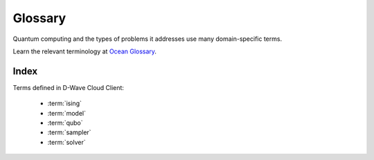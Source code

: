 ========
Glossary
========

Quantum computing and the types of problems it addresses use many domain-specific
terms.

Learn the relevant terminology at
`Ocean Glossary <http://dw-docs.readthedocs.io/en/latest/glossary.html>`_\ .

Index
=====

Terms defined in D-Wave Cloud Client:

    * :term:`ising`
    * :term:`model`
    * :term:`qubo`
    * :term:`sampler`
    * :term:`solver`
